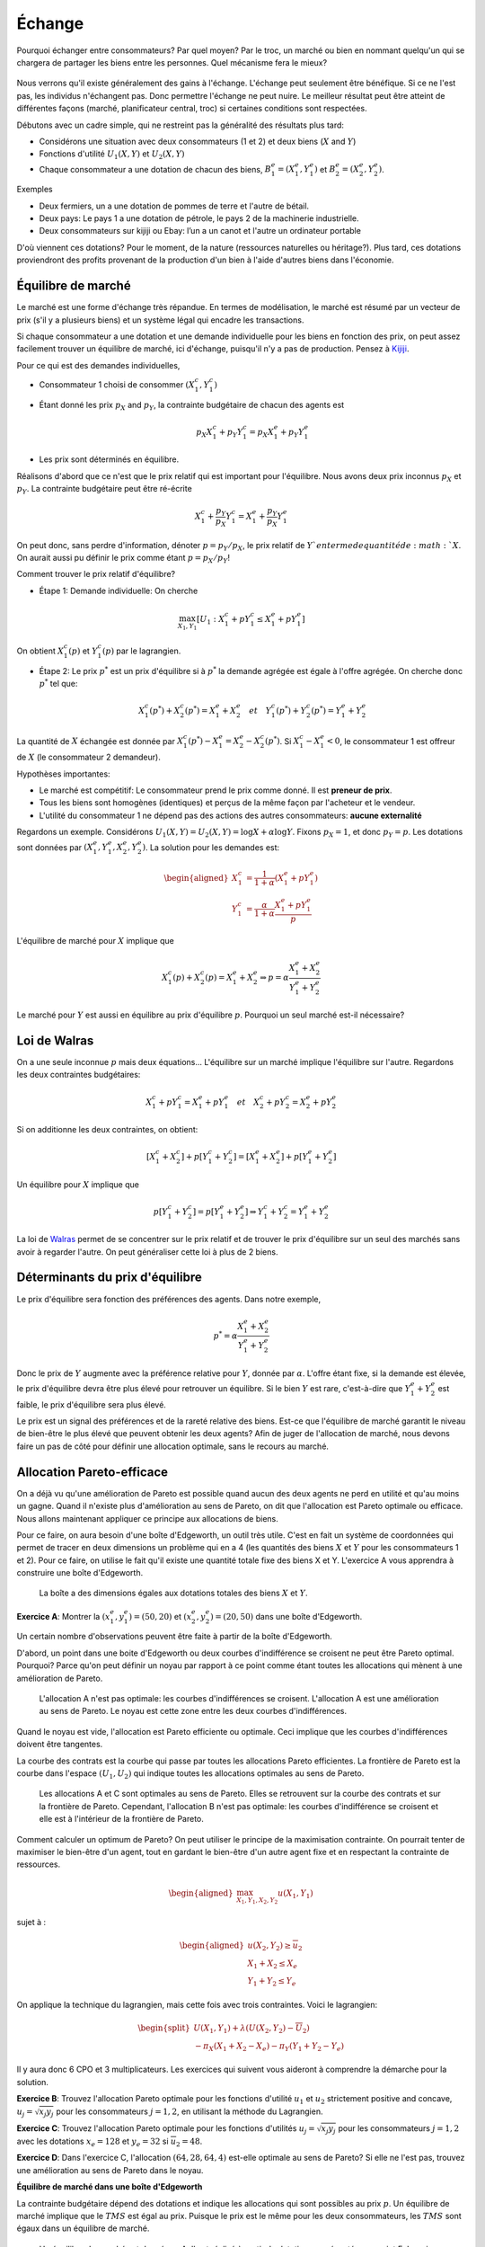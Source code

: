 Échange
-------

Pourquoi échanger entre consommateurs? Par quel moyen? Par le troc, un marché ou bien en nommant quelqu'un qui se chargera de partager les biens entre les personnes. Quel mécanisme fera le mieux? 

.. figure:: /images/barter.jpeg
   :scale: 100


Nous verrons qu'il existe généralement des gains à l'échange. L'échange peut seulement être bénéfique. Si ce ne l'est pas, les individus n'échangent pas. Donc permettre l'échange ne peut nuire. Le meilleur résultat peut être atteint de différentes façons (marché, planificateur central, troc) si certaines conditions sont respectées. 

Débutons avec un cadre simple, qui ne restreint pas la généralité des résultats plus tard:

-  Considérons une situation avec deux consommateurs (1 et 2) et deux biens
   (:math:`X` and :math:`Y`)

-  Fonctions d'utilité :math:`U_1(X,Y)` et :math:`U_2(X,Y)`

-  Chaque consommateur a une dotation de chacun des biens,
   :math:`B_1^e = (X_1^e,Y_1^e)` et :math:`B_2^e = (X_2^e,Y_2^e)`.

Exemples

-  Deux fermiers, un a une dotation de pommes de terre et l'autre de bétail. 

-  Deux pays: Le pays 1 a une dotation de pétrole, le pays 2 de la machinerie industrielle. 

- Deux consommateurs sur kijiji ou Ebay: l’un a un canot et l'autre un ordinateur portable

D'où viennent ces dotations? Pour le moment, de la nature (ressources naturelles ou héritage?). Plus tard, ces dotations proviendront des profits provenant de la production d'un bien à l'aide d'autres biens dans l'économie. 

Équilibre de marché
+++++++++++++++++++

Le marché est une forme d'échange très répandue. En termes de modélisation, le marché est résumé par un vecteur de prix (s'il y a plusieurs biens) et un système légal qui encadre les transactions. 

Si chaque consommateur a une dotation et une demande individuelle pour les biens en fonction des prix, on peut assez facilement trouver un équilibre de marché, ici d'échange, puisqu'il n'y a pas de production. Pensez à `Kijiji <https://www.kijiji.ca/>`_.  

Pour ce qui est des demandes individuelles, 

-  Consommateur 1 choisi de consommer :math:`(X_1^c, Y_1^c)`

- Étant donné les prix :math:`p_X` and :math:`p_Y`, la contrainte budgétaire de chacun des agents est

   .. math:: p_X X_1^c + p_Y Y_1^c  =  p_X X_1^e + p_Y Y_1^e

-  Les prix sont déterminés en équilibre. 


Réalisons d'abord que ce n'est que le prix relatif qui est important pour l'équilibre. Nous avons deux prix inconnus :math:`p_X` et :math:`p_Y`. La contrainte budgétaire peut être ré-écrite  

   .. math:: X_1^c + \frac{p_Y}{p_X} Y_1^c  =   X_1^e + \frac{p_Y}{p_X} Y_1^e

On peut donc, sans perdre d'information, dénoter :math:`p = p_Y/p_X`, le prix relatif de :math:`Y`en terme de quantité de :math:`X`. On aurait aussi pu définir le prix comme étant :math:`p = p_X/p_Y`!

Comment trouver le prix relatif d'équilibre?

- Étape 1: Demande individuelle: On cherche 

.. math::
   \max_{X_1,Y_1} \left[U_1 : X_1^c + p Y_1^c  \leq   X_1^e + p Y_1^e\right]

On obtient :math:`X_1^c(p)` et :math:`Y_1^c(p)` par le lagrangien. 

-  Étape 2: Le prix :math:`p^*` est un prix d'équilibre si à :math:`p^*` la demande agrégée est égale à l'offre agrégée. On cherche donc :math:`p^*` tel que: 

   .. math::
      X_1^c(p^*)+X_2^c(p^*) = X_1^e + X_2^e \quad
      et \quad Y_1^c(p^*)+Y_2^c(p^*) = Y_1^e + Y_2^e

La quantité de :math:`X` échangée est donnée par :math:`X_1^c(p^*) - X_1^e =X_2^e - X_2^c(p^*)`. Si :math:`X_1^c - X_1^e < 0`, le consommateur 1 est offreur de :math:`X` (le consommateur 2 demandeur).

Hypothèses importantes:

-  Le marché est compétitif: Le consommateur prend le prix comme donné. Il est **preneur de prix**.

-  Tous les biens sont homogènes (identiques) et perçus de la même façon par l'acheteur et le vendeur. 

-  L'utilité du consommateur 1 ne dépend pas des actions des autres consommateurs: **aucune externalité**

Regardons un exemple. Considérons :math:`U_1(X,Y) = U_2(X,Y) = \log X + \alpha \log Y`. Fixons :math:`p_X= 1`, et donc :math:`p_Y = p`. Les dotations sont données par :math:`(X_1^e, Y_1^e, X_2^e, Y_2^e)`. La solution pour les demandes est:

   .. math::
      \begin{aligned}
      X_1^c &=
      \frac{1}{1+\alpha}(X_1^e + p Y_1^e) \\ 
      Y_1^c &=
      \frac{\alpha}{1+\alpha}\frac{X_1^e + p Y_1^e}{p}
      \end{aligned}

L'équilibre de marché pour :math:`X` implique que

   .. math::

      X_1^c(p) + X_2^c(p) = X_1^e + X_2^e
      \Rightarrow p = \alpha \frac{X_1^e + X_2^e}{Y_1^e + Y_2^e}

Le marché pour :math:`Y` est aussi en équilibre au prix d'équilibre :math:`p`. Pourquoi un seul marché est-il nécessaire?

Loi de Walras
+++++++++++++

On a une seule inconnue :math:`p` mais deux équations... L'équilibre sur un marché implique l'équilibre sur l'autre. Regardons les deux contraintes budgétaires: 

   .. math::

      X_1^c + p Y_1^c  =   X_1^e + p Y_1^e \quad et \quad
      X_2^c + p Y_2^c  =   X_2^e + p Y_2^e

Si on additionne les deux contraintes, on obtient: 

   .. math::

      [X_1^c + X_2^c] + p [Y_1^c + Y_2^c] = [X_1^e + X_2^e] + p[Y_1^e + Y_2^e]

Un équilibre pour :math:`X` implique que

   .. math::

      p[Y_1^c + Y_2^c]  = p [Y_1^e + Y_2^e] \Rightarrow  Y_1^c + Y_2^c = Y_1^e + Y_2^e

La loi de `Walras <https://fr.wikipedia.org/wiki/L%C3%A9on_Walras>`_ permet de se concentrer sur le prix relatif et de trouver le prix d'équilibre sur un seul des marchés sans avoir à regarder l'autre. On peut généraliser cette loi à plus de 2 biens. 

Déterminants du prix d'équilibre
++++++++++++++++++++++++++++++++

Le prix d'équilibre sera fonction des préférences des agents. Dans notre exemple, 

.. math::
   p^* = \alpha \frac{X_1^e + X_2^e}{Y_1^e + Y_2^e}

Donc le prix de :math:`Y` augmente avec la préférence relative pour :math:`Y`, donnée par :math:`\alpha`. L'offre étant fixe, si la demande est élevée, le prix d'équilibre devra être plus élevé pour retrouver un équilibre. Si le bien :math:`Y` est rare, c'est-à-dire que :math:`Y_1^e + Y_2^e` est faible, le prix d'équilibre sera plus élevé. 

Le prix est un signal des préférences et de la rareté relative des biens. Est-ce que l'équilibre de marché garantit le niveau de bien-être le plus élevé que peuvent obtenir les deux agents? Afin de juger de l'allocation de marché, nous devons faire un pas de côté pour définir une allocation optimale, sans le recours au marché. 

Allocation Pareto-efficace
++++++++++++++++++++++++++

On a déjà vu qu'une amélioration de Pareto est possible quand aucun des deux agents ne perd en utilité et qu'au moins un gagne. Quand il n'existe plus d'amélioration au sens de Pareto, on dit que l'allocation est Pareto optimale ou efficace. Nous allons maintenant appliquer ce principe aux allocations de biens. 

Pour ce faire, on aura besoin d'une boîte d'Edgeworth, un outil très utile. C'est en fait un système de coordonnées qui permet de tracer en deux dimensions un problème qui en a 4 (les quantités des biens :math:`X` et :math:`Y` pour les consommateurs 1 et 2). Pour ce faire, on utilise le fait qu'il existe une quantité totale fixe des biens X et Y.  L'exercice A vous apprendra à construire une boîte d'Edgeworth. 

.. figure:: /images/endow.png
   :scale: 35

   La boîte a des dimensions égales aux dotations totales des biens :math:`X` et :math:`Y`. 


**Exercice A**: Montrer la :math:`(x^e_1,y_1^e) = (50,20)` et
:math:`(x^e_2,y_2^e)=(20,50)` dans une boîte d'Edgeworth.

.. raw:: html

    <div style="position: relative; padding-bottom: 50%; height: 0; overflow: hidden; max-width: 100%; height: auto;">
        <iframe src="https://www.youtube.com/embed/EjjYu4Ysi2g" frameborder="0" allowfullscreen style="position: absolute; top: 0; left: 0; width: 50%; height: 50%;"></iframe>
    </div>


Un certain nombre d'observations peuvent être faite à partir de la boîte d'Edgeworth.

D'abord, un point dans une boite d'Edgeworth ou deux courbes d'indifférence se croisent ne peut être Pareto optimal. Pourquoi? Parce qu'on peut définir un noyau par rapport à ce point comme étant toutes les allocations qui mènent à une amélioration de Pareto. 

.. figure:: /images/core.png
   :scale: 35

   L'allocation A n'est pas optimale: les courbes d'indifférences se croisent. L'allocation A est une amélioration au sens de Pareto. Le noyau est cette zone entre les deux courbes d'indifférences. 

Quand le noyau est vide, l'allocation est Pareto efficiente ou optimale. Ceci implique que les courbes d'indifférences doivent être tangentes. 

La courbe des contrats est la courbe qui passe par toutes les allocations Pareto efficientes. La frontière de Pareto est la courbe dans l'espace :math:`(U_1,U_2)` qui indique toutes les allocations optimales au sens de Pareto. 

.. figure:: /images/contract.png
   :scale: 35

.. figure:: /images/pareto-frontier.png
   :scale: 50

   Les allocations A et C sont optimales au sens de Pareto. Elles se retrouvent sur la courbe des contrats et sur la frontière de Pareto. Cependant, l'allocation B n'est pas optimale: les courbes d'indifférence se croisent et elle est à l'intérieur de la frontière de Pareto. 

Comment calculer un optimum de Pareto? On peut utiliser le principe de la maximisation contrainte. On pourrait tenter de maximiser le bien-être d'un agent, tout en gardant le bien-être d'un autre agent fixe et en respectant la contrainte de ressources. 

.. math::

   \begin{aligned}
   \max_{X_1,Y_1,X_2,Y_2} u(X_1,Y_1) \end{aligned}

sujet à :

.. math::

   \begin{aligned}
   u(X_2,Y_2)\ge \overline{u}_2 \\
   X_1 + X_2 \le X_e \\
   Y_1 + Y_2 \le Y_e\end{aligned}

On applique la technique du lagrangien, mais cette fois avec trois contraintes. Voici le lagrangien: 

.. math::
   \begin{split}
    U(X_1,Y_1) + \lambda(U(X_2,Y_2)-\overline{U}_2) \\ 
   - \pi_X (X_1+X_2 - X_e) - \pi_Y (Y_1+Y_2-Y_e) \end{split}


Il y aura donc 6 CPO et 3 multiplicateurs. Les exercices qui suivent vous aideront à comprendre la démarche pour la solution. 

**Exercice B**: Trouvez l'allocation Pareto optimale pour les fonctions d'utilité :math:`u_1` et :math:`u_2` strictement positive and concave,
:math:`u_j = \sqrt{x_j y_j}` pour les consommateurs :math:`j=1,2`, en utilisant la méthode du Lagrangien.

.. raw:: html

    <div style="position: relative; padding-bottom: 50%; height: 0; overflow: hidden; max-width: 100%; height: auto;">
        <iframe src="https://www.youtube.com/embed/7hsYEwHfCOc" frameborder="0" allowfullscreen style="position: absolute; top: 0; left: 0; width: 50%; height: 50%;"></iframe>
    </div>

**Exercice C**: Trouvez l'allocation Pareto optimale pour les fonctions d'utilités :math:`u_j = \sqrt{x_j y_j}` pour les consommateurs :math:`j=1,2` avec les dotations :math:`x_e = 128` et :math:`y_e=32` si
:math:`\overline{u}_2=48`.

.. raw:: html

    <div style="position: relative; padding-bottom: 50%; height: 0; overflow: hidden; max-width: 100%; height: auto;">
        <iframe src="https://www.youtube.com/embed/5grk62wBKdk" frameborder="0" allowfullscreen style="position: absolute; top: 0; left: 0; width: 50%; height: 50%;"></iframe>
    </div>

**Exercice D**: Dans l'exercice C, l'allocation :math:`(64,28,64,4)`
est-elle optimale au sens de Pareto? Si elle ne l'est pas, trouvez une amélioration au sens de Pareto dans le noyau.


.. raw:: html

    <div style="position: relative; padding-bottom: 50%; height: 0; overflow: hidden; max-width: 100%; height: auto;">
        <iframe src="https://www.youtube.com/embed/aK7cvEuO-wA" frameborder="0" allowfullscreen style="position: absolute; top: 0; left: 0; width: 50%; height: 50%;"></iframe>
    </div>


**Équilibre de marché dans une boîte d'Edgeworth**

La contrainte budgétaire dépend des dotations et indique les allocations qui sont possibles au prix :math:`p`. Un équilibre de marché implique que le  :math:`TMS` est égal au prix. Puisque le prix est le même pour les deux consommateurs, les :math:`TMS` sont égaux dans un équilibre de marché.


.. figure:: /images/price-equilibrium.png
   :scale: 50

   Un équilibre de marché est donné par A. Il est réalisé à partir de dotations représentées au point E. Le prix relatif :math:`p = p_Y/p_X` donc donc une droite avec pente :math:`-p_X/p_Y = -1/p`. 


Échange et bien-être
++++++++++++++++++++

Considérons le prix d'équilibre: :math:`p^*` et les quantités consommées par le consommateur 1: :math:`X^c_1 = X^c_1(p^*)` et :math:`Y^c_1 = Y^c_1(p^*)`. On a que :math:`U_1(X^c_1, Y^c_1) \geq U_1(X^e_1, Y^e_1)`

Pourquoi? Au prix :math:`p^*`, le panier de dotations :math:`B^e_1 = (X^e_1,Y^e_1)` est disponible, mais le consommateur préfère :math:`B^c_1=(X^c_1, Y^c_1)`. Donc, les préférences révèlent que :math:`U_1(X^c_1, Y^c_1) \geq U_1(X^e_1, Y^e_1)`. 


Théorème du bien-être
+++++++++++++++++++++

**Premier théorème**

-  Un équilibre de marché est toujours optimal au sens de Pareto. 

Si une allocation est Pareto-optimale, on ne peut améliorer le sort d'un consommateur sans réduire celui d'un autre. 

Pourquoi ce résultat? À l'allocation d'équilibre :math:`X^c_1(p^*),Y^c_1(p^*),X^c_2(p^*),Y^c_1(p^*)` les courbes d'indifférences sont tangentes à la même contrainte budgétaire. Si elles sont tangentes, c'est donc qu'on a une allocation Pareto optimale. 

**Deuxième théorème**

-  On peut obtenir n'importe quelle allocation Pareto optimale par un équilibre de marché où on devra redistribuer les dotations. 

Ceci nécessite la possibilité d'imposer des taxes, ou confisquer des dotations: paiements ou taxes dites *lump-sum*. On dit alors que l'allocation des ressources est décentralisée (le fruit d'un équilibre de marché et de redistribution des dotations). 

Pourquoi ça fonctionne?

Pour toute allocation :math:`(X_1^*,Y_1^*)`, et valeurs conséquentes pour :math:`(X_2^*,Y_2^*)`,  les courbes d'indifférence sont tangentes. À cette ligne de tangence, on peut redistribuer les dotations pour trouver un point sur cette ligne. N'importe quelle dotation finale (après transfert) sur cette ligne, mène à un équilibre de marché avec :math:`(X^*,Y^*)`.

.. figure:: /images/transfer-equilibrium.png
   :scale: 50

   L'optimum de Pareto A n'est pas atteignable à partir de la dotation :math:`E_0`. Mais un transfert de :math:`T_X` du bien :math:`X` provenant du consommateur 2 au consommateur 1, permet d'atteindre la dotation  :math:`E_1`, à partir de laquelle on peut attendre l'optimum de Pareto A avec un équilibre de marché au prix :math:`p`. 

**Exercice E**: Trouvez le transfert de dotation et le prix, partant de :math:`(64,28,64,4)`, qui donne l'allocation trouvée à l'exercice D.

.. raw:: html

    <div style="position: relative; padding-bottom: 50%; height: 0; overflow: hidden; max-width: 100%; height: auto;">
        <iframe src="https://www.youtube.com/embed/4kcC7SgOY9I" frameborder="0" allowfullscreen style="position: absolute; top: 0; left: 0; width: 50%; height: 50%;"></iframe>
    </div>


Efficience des marchés
++++++++++++++++++++++

Les premier et deuxième théorèmes établissent que

-  Le marché est efficient

-  Si on veut une autre allocation efficiente, on peut l'obtenir est redistribuant les ressources et en laissant le marché faire son travail. 

C'est un résultat important en économie: l'économie décentralisée permet d'obtenir ce que le planificateur aurait pu faire sans sacrifier la liberté des agents économiques. 

Un équilibre de marché nécessite seulement que les agents connaissent leur propre préférence. Il n'y a pas de besoin pour un planificateur central qui connait les préférences de tous. Selon `Hayek <https://fr.wikipedia.org/wiki/Friedrich_Hayek>`_, les marchés sont des agrégateurs d'information. Les économies planifiées perdent cette information (sans mentionner le coût énorme de réussir à connaître les préférences de tous les citoyens). 

Limitations
+++++++++++

Ces résultats encourageants reposent cependant sur des hypothèses très fortes: 

-  Marchés sont compétitifs (on a des preneurs de prix)

-  Les biens sont homogènes (on sait ce qu'on achète)

-  Aucune externalité

-  On peut imposer des taxes *lump-sum* (pour le 2e théorème)

Même si son cadre est simpliste, et certains diront que peu de marchés remplissent ces conditions, il s'agit d'un modèle qui permet de fixer un *benchmark*, ou un contre-factuel, afin de réfléchir aux failles de marchés de manière précis et structuré. 

La théorie de l'équilibre générale a eu un impact certain sur l'économie: en particulier en macroéconomie et pour les marchés financiers. Comme nous le verrons plus tard, les gouvernements, mais aussi d'autres organisations utilisent ces modèles pour prédire l'effet de différentes politiques, notamment en ce qui a trait au climat. 

Un peu d'histoire
+++++++++++++++++

|image|

.. |image| image:: /images/ad1954.png

`Kennet Arrow <https://fr.wikipedia.org/wiki/Kenneth_Arrow>`_ et `Gérard Debreu <https://fr.wikipedia.org/wiki/G%C3%A9rard_Debreu>`_ sont ceux qu'on créditent habituellement pour avoir montré l'existence de l'équilibre général. Ils venaient de background très différent et étaient intéressés à cette question pour des raisons différentes. Düppe (2017) raconte et documente comment ce projet s'est réalisé, non sans des tensions évidentes. 

.. figure:: /images/invitation.png

   `Duppe (2017), Journal of History of Economic
   Thought <https://www.cambridge.org/core/journals/journal-of-the-history-of-economic-thought/article/div-classtitlearrow-and-debreu-de-homogenizeddiv/761E76D5A52C948615066F502277D9DD>`__

Exemple Python
++++++++++++++


|ImageLink|_

.. |ImageLink| image:: https://colab.research.google.com/assets/colab-badge.svg
.. _ImageLink: https://colab.research.google.com/github/pcmichaud/micro/blob/master/notebooks/Equilibre%20Echange.ipynb



